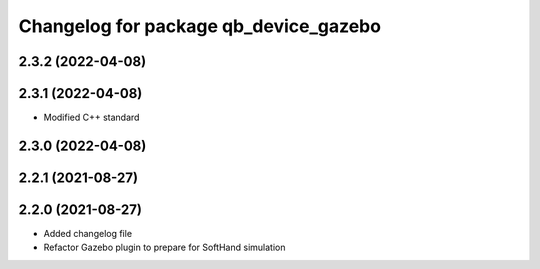 ^^^^^^^^^^^^^^^^^^^^^^^^^^^^^^^^^^^^^^
Changelog for package qb_device_gazebo
^^^^^^^^^^^^^^^^^^^^^^^^^^^^^^^^^^^^^^

2.3.2 (2022-04-08)
------------------

2.3.1 (2022-04-08)
------------------
* Modified C++ standard

2.3.0 (2022-04-08)
------------------

2.2.1 (2021-08-27)
------------------

2.2.0 (2021-08-27)
------------------
* Added changelog file
* Refactor Gazebo plugin to prepare for SoftHand simulation
